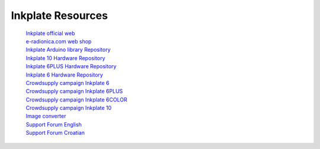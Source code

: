 Inkplate Resources
==================
    | `Inkplate official web <https://inkplate.io/>`_
    | `e-radionica.com web shop <https://e-radionica.com/hr/inkplate.html>`_
    | `Inkplate Arduino library Repository <https://github.com/e-radionicacom/Inkplate-Arduino-library>`_
    | `Inkplate 10 Hardware Repository <https://github.com/e-radionicacom/Inkplate-10-hardware>`_
    | `Inkplate 6PLUS Hardware Repository <https://github.com/e-radionicacom/Inkplate-6PLUS-Hardware>`_
    | `Inkplate 6 Hardware Repository <https://github.com/e-radionicacom/Inkplate-6-hardware>`_
    | `Crowdsupply campaign Inkplate 6 <https://www.crowdsupply.com/e-radionica/inkplate-6>`_
    | `Crowdsupply campaign Inkplate 6PLUS <https://www.crowdsupply.com/soldered/inkplate-6plus>`_
    | `Crowdsupply campaign Inkplate 6COLOR <https://www.crowdsupply.com/soldered/inkplate-6color>`_
    | `Crowdsupply campaign Inkplate 10 <https://www.crowdsupply.com/e-radionica/inkplate-10>`_
    | `Image converter <https://solderedelectronics.github.io/Inkplate-image-converter/>`_
    | `Support Forum English <https://forum.e-radionica.com/en/>`_
    | `Support Forum Croatian <https://forum.e-radionica.com/hr/>`_
